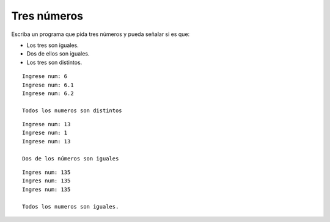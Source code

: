 Tres números
------------

Escriba un programa que pida tres números y pueda
señalar si es que:

* Los tres son iguales.
* Dos de ellos son iguales.
* Los tres son distintos.

::

	Ingrese num: 6
	Ingrese num: 6.1
	Ingrese num: 6.2
	
	Todos los numeros son distintos

::
 
	Ingrese num: 13
	Ingrese num: 1
	Ingrese num: 13

	Dos de los números son iguales

::

	Ingres num: 135
	Ingres num: 135
	Ingres num: 135

	Todos los numeros son iguales.

